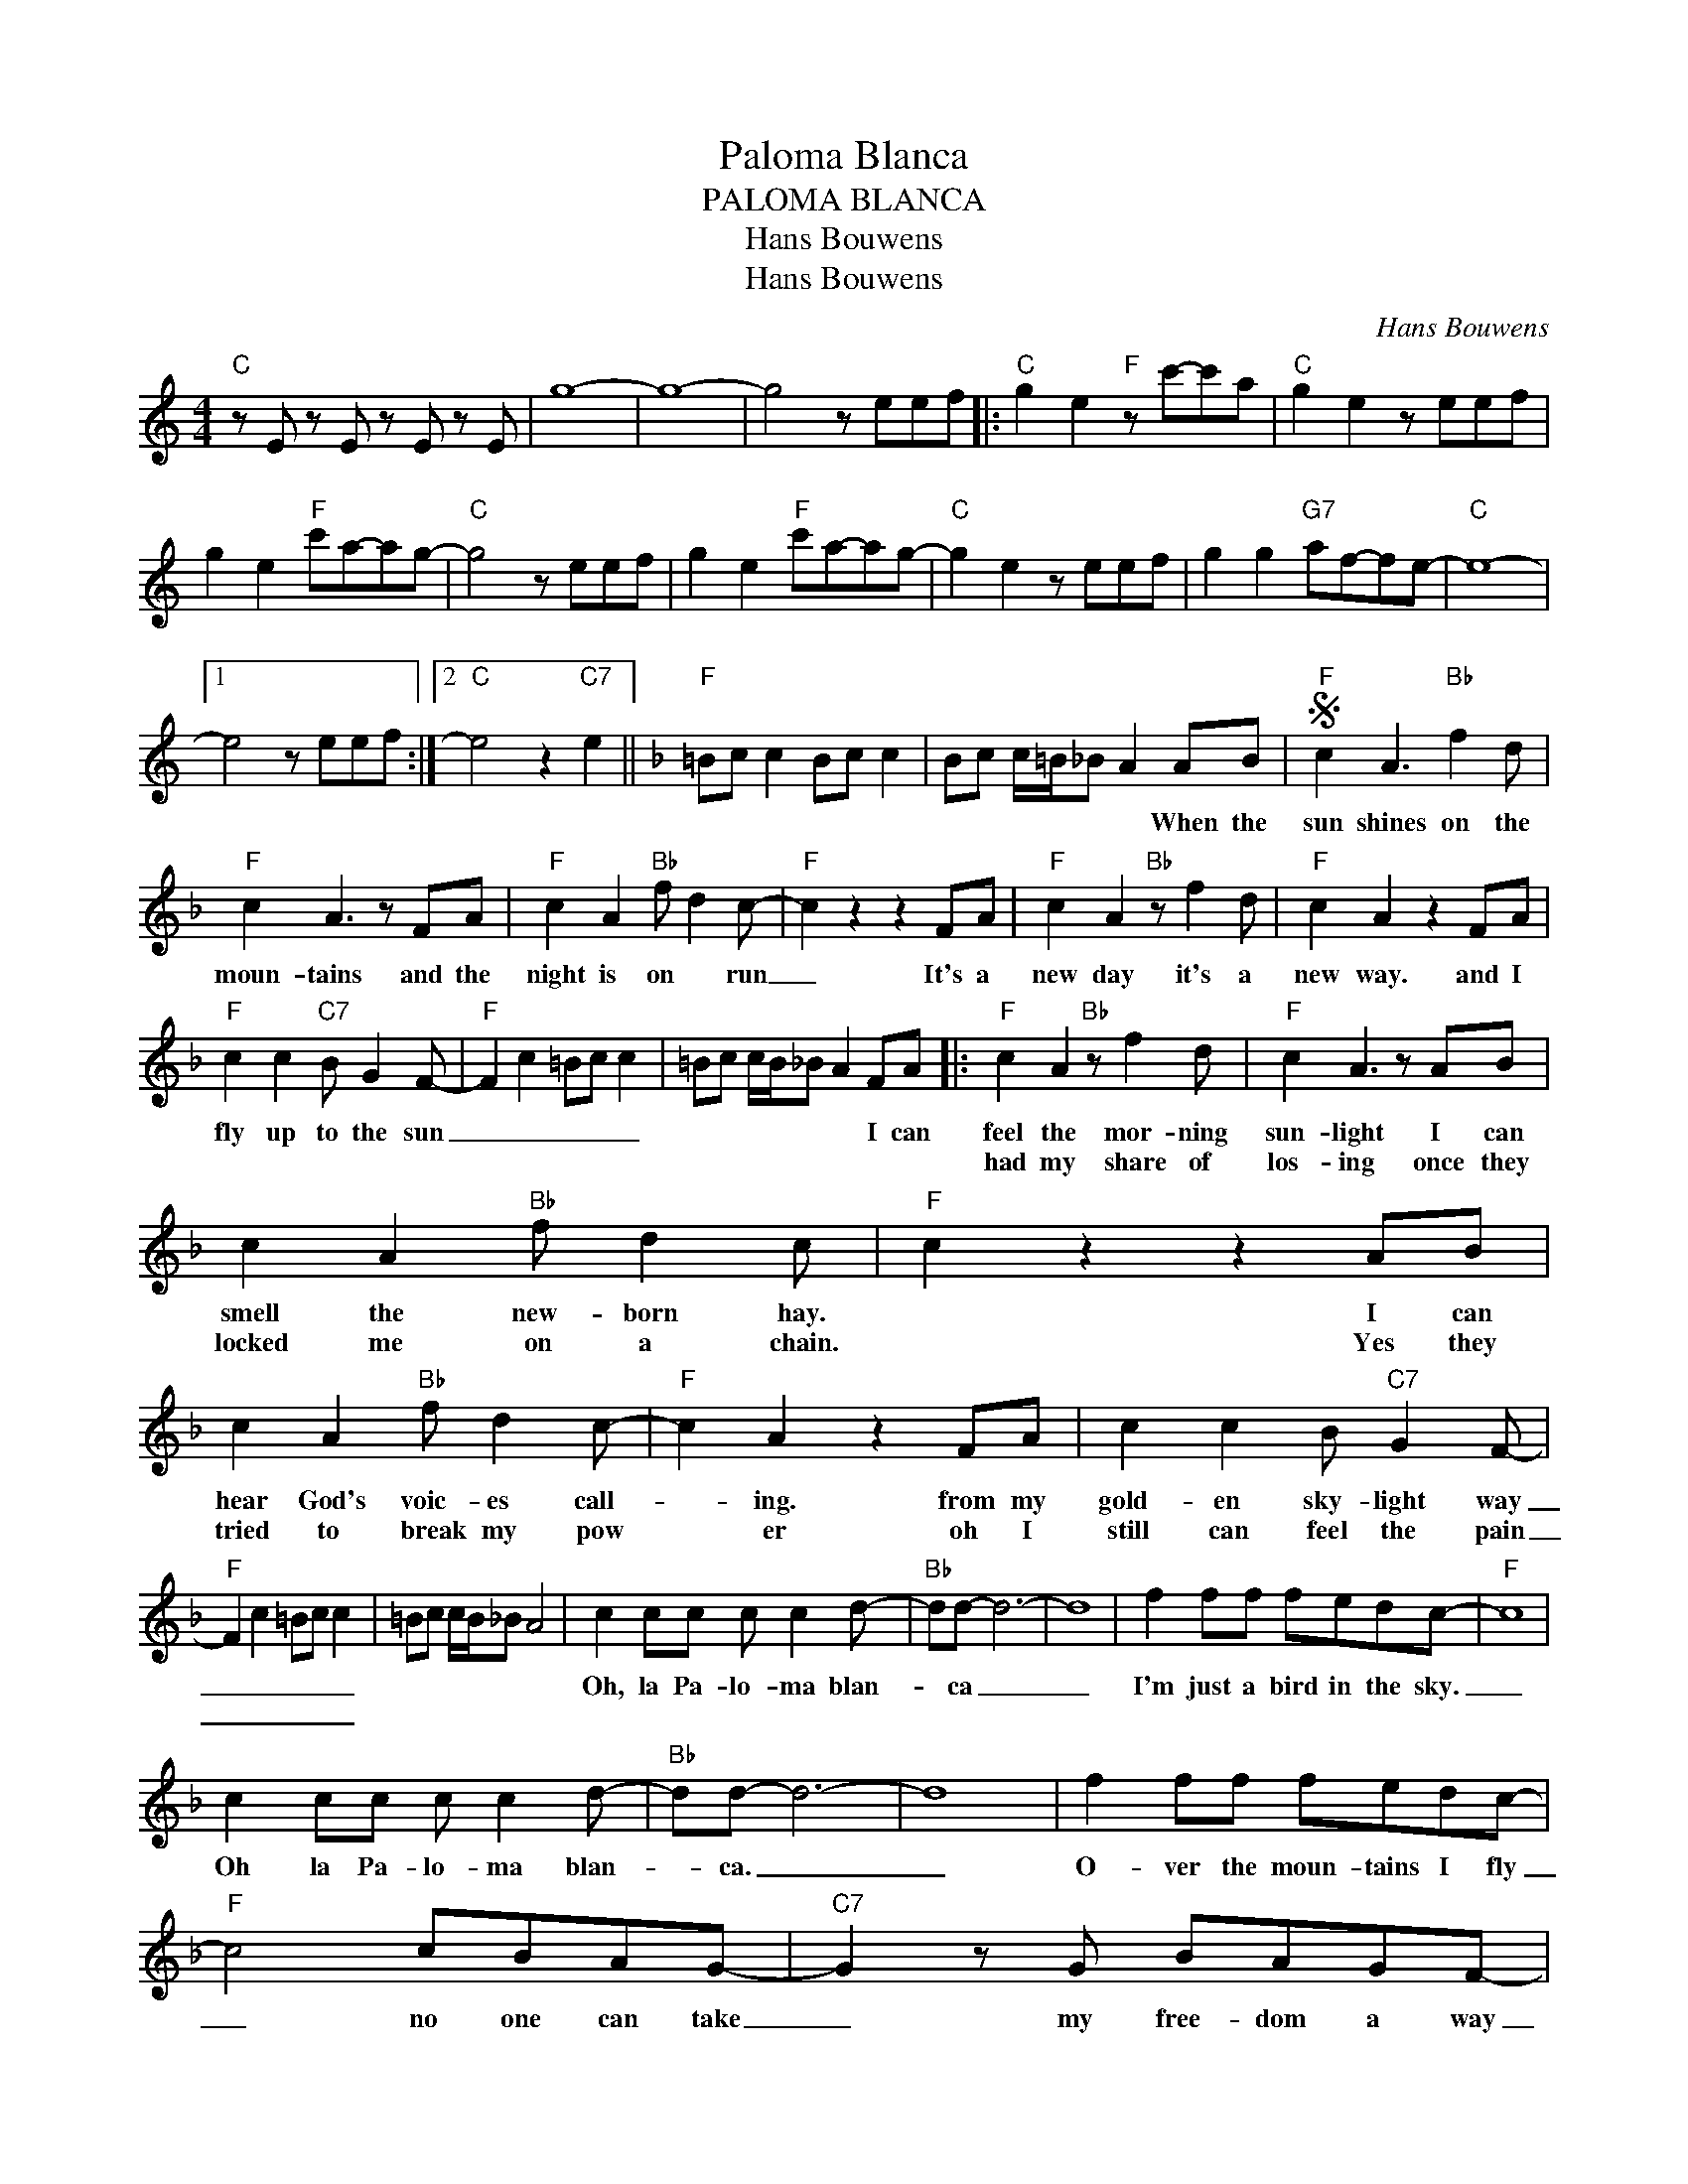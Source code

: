 X:1
T:Paloma Blanca
T:PALOMA BLANCA
T:Hans Bouwens
T:Hans Bouwens
C:Hans Bouwens
Z:All Rights Reserved
L:1/8
M:4/4
K:C
V:1 treble 
%%MIDI program 40
V:1
"C" z E z E z E z E | g8- | g8- | g4 z eef |:"C" g2 e2"F" z c'-c'a |"C" g2 e2 z eef | %6
w: ||||||
w: ||||||
 g2 e2"F" c'a-ag- |"C" g4 z eef | g2 e2"F" c'a-ag- |"C" g2 e2 z eef | g2 g2"G7" af-fe- |"C" e8- |1 %12
w: ||||||
w: ||||||
 e4 z eef :|2"C" e4 z2"C7" e2 ||[K:F]"F" =Bc c2 Bc c2 | Bc c/=B/_B A2 AB |S"F" c2 A3"Bb" f2 d | %17
w: |||* * * * * * When the|sun shines on the|
w: |||||
"F" c2 A3 z FA |"F" c2 A2"Bb" f d2 c- |"F" c2 z2 z2 FA |"F" c2 A2"Bb" z f2 d |"F" c2 A2 z2 FA | %22
w: moun- tains and the|night is on * run|_ It's a|new day it's a|new way. and I|
w: |||||
"F" c2 c2"C7" B G2 F- |"F" F2 c2 =Bc c2 | =Bc c/B/_B A2 FA |:"F" c2 A2"Bb" z f2 d |"F" c2 A3 z AB | %27
w: fly up to the sun|_ _ _ _ _|* * * * * * I can|feel the mor- ning|sun- light I can|
w: |||had my share of|los- ing once they|
 c2 A2"Bb" f d2 c |"F" c2 z2 z2 AB | c2 A2"Bb" f d2 c- |"F" c2 A2 z2 FA | c2 c2 B"C7" G2 F- | %32
w: smell the new- born hay.|* I can|hear God's voic- es call-|* ing. from my|gold- en sky- light way|
w: locked me on a chain.|* Yes they|tried to break my pow|* er oh I|still can feel the pain|
"F" F2 c2 =Bc c2 | =Bc c/B/_B A4 | c2 cc c c2 d- |"Bb" dd- d6- | d8 | f2 ff fedc- |"F" c8 | %39
w: _ _ _ _ _||Oh, la Pa- lo- ma blan-|* ca _|_|I'm just a bird in the sky.|_|
w: _ _ _ _ _|||||||
 c2 cc c c2 d- |"Bb" dd- d6- | d8 | f2 ff fedc- |"F" c4 cBAG- |"C7" G2 z G BAGF- | %45
w: Oh la Pa- lo- ma blan-|* ca. _|_|O- ver the moun- tains I fly|_ no one can take|_ my free- dom a way|
w: ||||||
"F" F6 z2!fine! ||1 z4 z F2 A :|2"Bb" f2 ff fedc- ||"F" c4 cBAG- |"C7" G2 z G BAGF- |"F" F6 z2 | %51
w: _|Once I||* No one can take|* my free- dom a- way||
w: ||||||
 z F z F z FAB!D.S.! |] %52
w: * * * When the|
w: |

